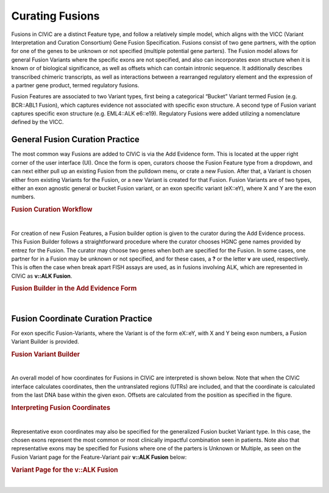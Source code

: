.. _curating-fusions:

Curating Fusions
================

Fusions in CIViC are a distinct Feature type, and follow a relatively simple model, which aligns with the VICC (Variant Interpretation and Curation Consortium) Gene Fusion Specification. Fusions consist of two gene partners, with the option for one of the genes to be unknown or not specified (multiple potential gene parters). The Fusion model allows for general Fusion Variants where the specific exons are not specified, and also can incorporates exon structure when it is known or of biological significance, as well as offsets which can contain intronic sequence. It additionally describes transcribed chimeric transcripts, as well as interactions between a rearranged regulatory element and the expression of a partner gene product, termed regulatory fusions. 

Fusion Features are associated to two Variant types, first being a categorical “Bucket” Variant termed Fusion (e.g. BCR::ABL1 Fusion), which captures evidence not associated with specific exon structure. A second type of Fusion variant captures specific exon structure (e.g. EML4::ALK e6::e19). Regulatory Fusions were added utilizing a nomenclature defined by the VICC.




.. _curating-fusions-general:

General Fusion Curation Practice
~~~~~~~~~~~~~~~~~~~~~~~~~~~~~~~~


The most common way Fusions are added to CIViC is via the Add Evidence form. This is located at the upper right corner of the user interface (UI). Once the form is open, curators choose the Fusion Feature type from a dropdown, and can next either pull up an existing Fusion from the pulldown menu, or crate a new Fusion. After that, a Variant is chosen either from existing Variants for the Fusion, or a new Variant is created for that Fusion. Fusion Variants are of two types, either an exon agnostic general or bucket Fusion variant, or an exon specific variant (eX::eY), where X and Y are the exon numbers. 



.. rubric:: Fusion Curation Workflow

..
  Filename: BGA-113_variant-group_model  Artboard: model

.. thumbnail:: /images/fusinC1.png
   :alt: Fusion Curation Workflow
   :title: Figure 1: (A) The curator adds new Evidence using the menu on the upper right of the user interface (UI). (B) The curator chooses to add new evidence for the Fusion Feature type. (C) Typeahead allows the curator to choose from existing Fusions that have already been curated in CIViC. (D) If the text entered by the curator does not match existing Fusions, the option to Open Fusion Builder is shown. The curator will then use the Fusion builder to create a new Fusion Feature. (E) After choosing a new or existing Fusion, the curator will choose a Variant for curation. The generalized Fusion bucket Variant is always given as an option. (F) if the curator wants to use an exon specific Variant, they may start to type out that variant in the eX::eY form, where X and Y are numbers of the exons. If that eX::eY Variant for those specific numbers does not yet exist in CIViC, the curator may open the Fusion Variant Builder to create a new exon specific Variant.  
   :show_caption: True

|


For creation of new Fusion Features, a Fusion builder option is given to the curator during the Add Evidence process. This Fusion Builder follows a straightforward procedure where the curator chooses HGNC gene names provided by entrez for the Fusion. The curator may choose two genes when both are specified for the Fusion. In some cases, one partner for in a Fusion may be unknown or not specified, and for these cases, a **?** or the letter **v** are used, respectively. This is often the case when break apart FISH assays are used, as in fusions involving ALK, which are represented in CIViC as **v::ALK Fusion**.



.. rubric:: Fusion Builder in the Add Evidence Form

..
  Filename: BGA-113_variant-group_model  Artboard: model

.. thumbnail:: /images/fusinC2.png
   :alt: Fusion Builder
   :title: Figure 2: The Fusion Builder allows curators to add new Fusion Features to CIViC. (A) The curator may specify two genes provided by entrez, when both Fusion parters are known. (B) If one of the parters is unknown or unspecified as in the case of multiple different partners, then the curator can choose Unknown or Multiple from the dropdown.  
   :show_caption: True

|


.. _curating-exons:

Fusion Coordinate Curation Practice
~~~~~~~~~~~~~~~~~~~~~~~~~~~~~~~~~~~

For exon specific Fusion-Variants, where the Variant is of the form eX::eY, with X and Y being exon numbers, a Fusion Variant Builder is provided. 


.. rubric:: Fusion Variant Builder

..
  Filename: BGA-113_variant-group_model  Artboard: model

.. thumbnail:: /images/fusinC3.png
   :alt: Fusion Variant Builder
   :title: Figure 3: The Fusion Variant Builder allows curators to create new exon specific Fusion Variants. The curators must provide an ensembl reference build and transcripts for each gene specified in the Fusion. 5' end exon and 3' start exons relative to the chosen transcripts must also be provided by the curator. When applicable, exon offsets, and direction of offset can be provided for either gene, if part of an exon is cut off, or if some intronic material is present in the transcribed Fusion. 
   :show_caption: True

|



An overall model of how coordinates for Fusions in CIViC are interpreted is shown below. Note that when the CIViC interface calculates coordinates, then the untranslated regions (UTRs) are included, and that the coordinate is calculated from the last DNA base within the given exon. Offsets are calculated from the position as specified in the figure.


.. rubric:: Interpreting Fusion Coordinates

..
  Filename: BGA-113_variant-group_model  Artboard: model

.. thumbnail:: /images/fusin_7.png
   :alt: Fusion Coordinates
   :title: Figure 4: Fields in the Fusion Variant coordinate tables are filled out according to the scheme shown. For each partner gene, Start coordinate is always smaller than the Stop coordinate, regardless of strand orientation. Exon coordinates include untranslated regions (UTRs). The coordinate of the last base in the exon or UTR is used, and the Offset is counted from this base in a positive or negative direction. 
   :show_caption: True

|



Representative exon coordinates may also be specified for the generalized Fusion bucket Variant type. In this case, the chosen exons represent the most common or most clinically impactful combination seen in patients. Note also that representative exons may be specified for Fusions where one of the parters is Unknown or Multiple, as seen on the Fusion Variant page for the Feature-Variant pair **v::ALK Fusion** below:


.. rubric:: Variant Page for the v::ALK Fusion

..
  Filename: BGA-113_variant-group_model  Artboard: model

.. thumbnail:: /images/fusin_CL.png
   :alt: Variant Page for the v::ALK Fusion
   :title: Figure 5: Shown is the Variant page for the v::ALK Fusion Feature-Variant pair. Representative coordinates have been curated for the 3' gene ALK, whereas the 5' gene coordinates are not curated, since multiple potential genes parters for ALK are possible for this Feature. 
   :show_caption: True

|


